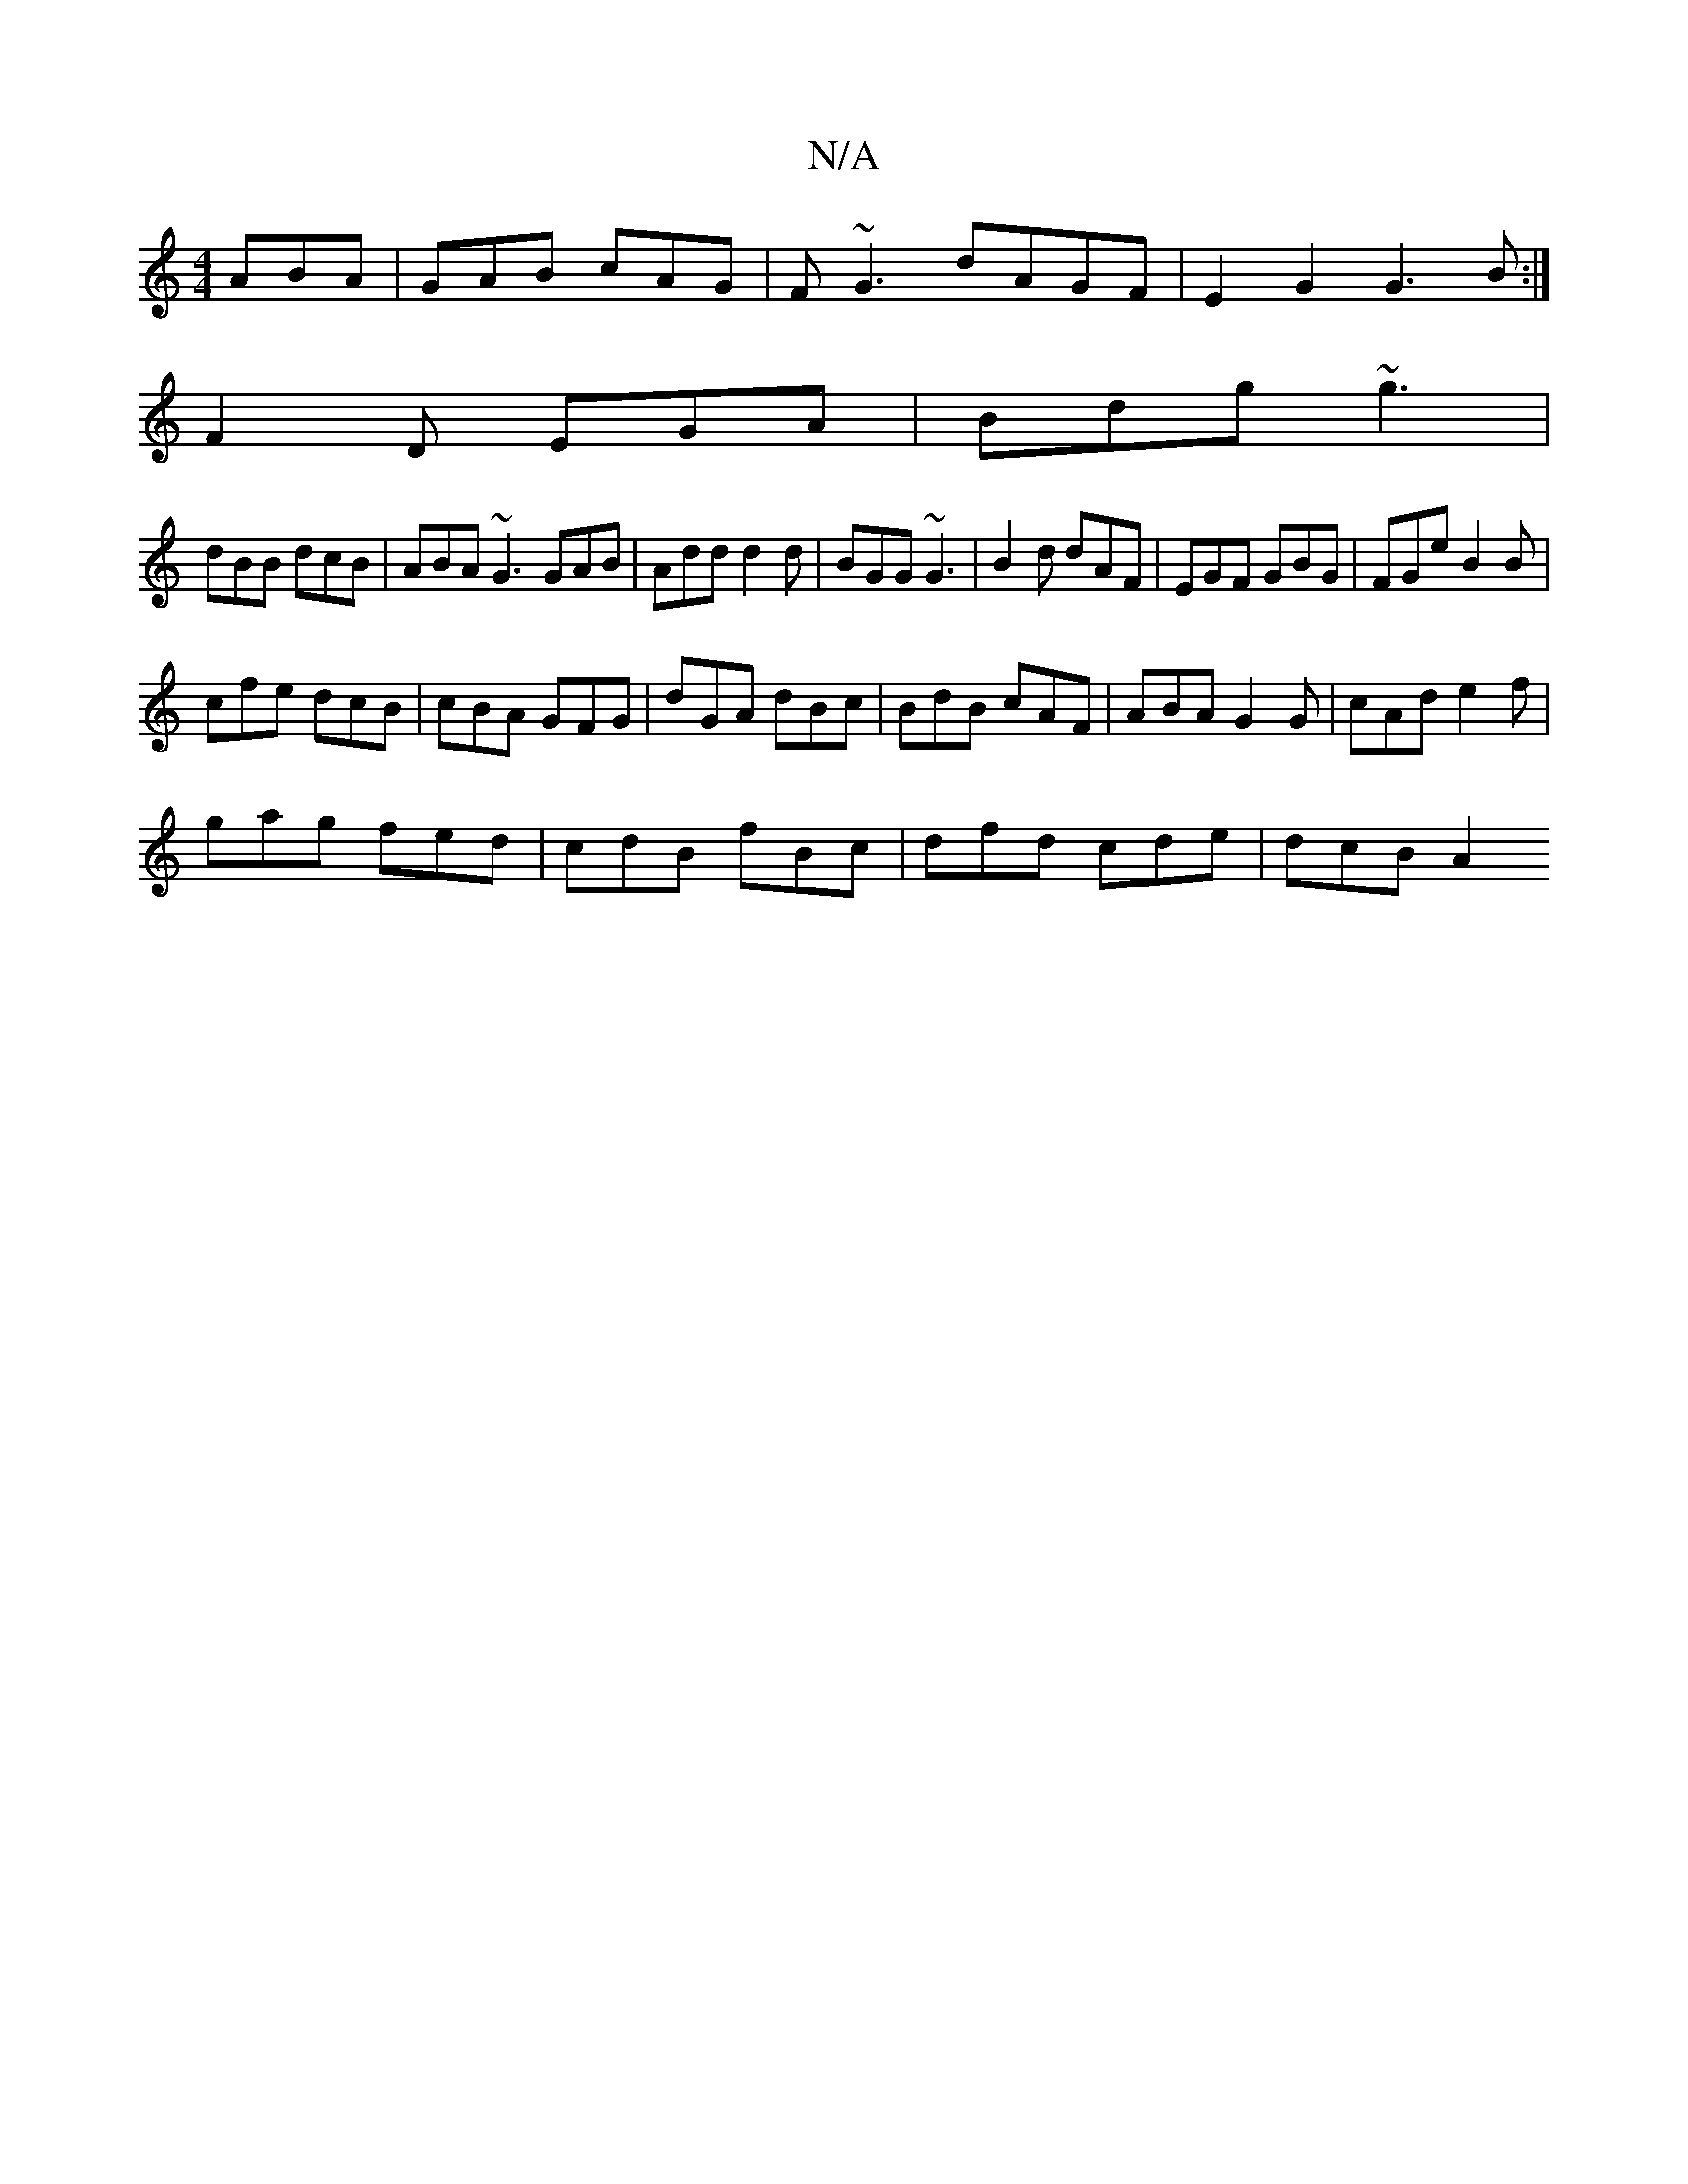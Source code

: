 X:1
T:N/A
M:4/4
R:N/A
K:Cmajor
 ABA|GAB cAG|F~G3 dAGF|E2G2 G3B:|
F2 D EGA|Bdg ~g3|
dBB dcB|ABA ~G3 GAB|Add d2 d|BGG ~G3 | B2d dAF | EGF GBG | FGe B2 B|
cfe dcB|cBA GFG|dGA dBc|BdB cAF|ABA G2G|cAd e2f|
gag fed|cdB fBc|dfd cde|dcB A2